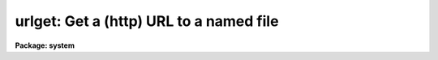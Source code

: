 .. _urlget:

urlget: Get a (http) URL to a named file
========================================

**Package: system**

.. raw:: html

  </tr></table><p>
  <h3>Name</h3>
  <!-- BeginSection: 'NAME' -->
  <p>
  urlget -- Get a (http) URL to the named file
  </p>
  <!-- EndSection:   'NAME' -->
  <h3>Usage</h3>
  <!-- BeginSection: 'USAGE' -->
  <p>
  urlget url fname
  </p>
  <!-- EndSection:   'USAGE' -->
  <h3>Parameters</h3>
  <!-- BeginSection: 'PARAMETERS' -->
  <dl>
  <dt><b>url</b></dt>
  <!-- Sec='PARAMETERS' Level=0 Label='url' Line='url' -->
  <dd>The URL to download.
  </dd>
  </dl>
  <dl>
  <dt><b>fname</b></dt>
  <!-- Sec='PARAMETERS' Level=0 Label='fname' Line='fname' -->
  <dd>The name of the file to create containing the URL contents.  If not
  specified, the trailing part of the URL is used as the filename.
  </dd>
  </dl>
  <dl>
  <dt><b>use_cache = yes</b></dt>
  <!-- Sec='PARAMETERS' Level=0 Label='use_cache' Line='use_cache = yes' -->
  <dd>Use the system file cache?  If 'yes' and the file already exists in the
  cache, the cached file will be copied to the output filename.
  If 'no' then the URL will be downloaded again.
  </dd>
  </dl>
  <dl>
  <dt><b>extn = <tt>""</tt></b></dt>
  <!-- Sec='PARAMETERS' Level=0 Label='extn' Line='extn = ""' -->
  <dd>Optional filename extension to put on the cached filename.  This can be
  used to force files to be saved as a particular type in the cache.
  </dd>
  </dl>
  <dl>
  <dt><b>verbose = no</b></dt>
  <!-- Sec='PARAMETERS' Level=0 Label='verbose' Line='verbose = no' -->
  <dd>Print verbose output?
  </dd>
  </dl>
  <dl>
  <dt><b>cache = <tt>"cache$"</tt></b></dt>
  <!-- Sec='PARAMETERS' Level=0 Label='cache' Line='cache = "cache$"' -->
  <dd>Logical cache directory name.
  </dd>
  </dl>
  <!-- EndSection:   'PARAMETERS' -->
  <h3>Description</h3>
  <!-- BeginSection: 'DESCRIPTION' -->
  <p>
  The <i>URLGET</i> task is used to download a URL (HTTP protocol only) to a 
  local file named by the <i>fname</i> parameter.  If no <i>fname</i> is given, 
  a filename is constructed from the last part of the URL (i.e.
  characters trailing any of the <tt>'?'</tt>, <tt>'/'</tt>, or <tt>'&amp;'</tt> delimiters).  Because 
  the URL may not point to a static file, use of the <i>fname</i> parameter
  is recommended.
  </p>
  <p>
  If the <i>use_cache</i> parameter is set, the URL will only be downloaded if
  it does not already exist in the file cache pointed to by the <i>cache</i>
  parameter, otherwise the cached file will be copied to the output filename.
  The <i>extn</i> parameter may be to used to force a specific file extension
  to be appended to the filename in the cache, this allows a URL to be passed
  to a task and treated as if it were a file of a specific type.
  </p>
  <!-- EndSection:   'DESCRIPTION' -->
  <h3>Examples</h3>
  <!-- BeginSection: 'EXAMPLES' -->
  <p>
  1. Download a FITS image from a URL (these are equivalent):
  </p>
  <pre>
      cl&gt; urlget http://iraf.noao.edu/foo.fits 
      cl&gt; urlget http://iraf.noao.edu/foo.fits foo.fits
  </pre>
  <p>
  2. Force a URL to be downloaded again:
  </p>
  <pre>
      cl&gt; urlget http://iraf.noao.edu/foo.fits use_cache=no
  </pre>
  <p>
  3. Download a URL with special characters:
  </p>
  <pre>
      cl&gt; urlget http://iraf.noao.edu/scripts/tget?f=foo.fits
  or
      cl&gt; s1 = "http://iraf.noao.edu/scripts/tget?f=foo.fits"
      cl&gt; urlget(s1)
  or
      cl&gt; s1 = "http://iraf.noao.edu/scripts/tget?f=foo.fits&amp;d=/iraf/web"
      cl&gt; urlget(s1,"foo.fits",verbose+)
  </pre>
  <p>
  Escaping special characters isn't required from the commandline since the
  URL is assumed to be whitespace or comma delimited.
  </p>
  <!-- EndSection:   'EXAMPLES' -->
  <h3>Bugs</h3>
  <!-- BeginSection: 'BUGS' -->
  <!-- EndSection:   'BUGS' -->
  <h3>See also</h3>
  <!-- BeginSection: 'SEE ALSO' -->
  
  <!-- EndSection:    'SEE ALSO' -->
  
  <!-- Contents: 'NAME' 'USAGE' 'PARAMETERS' 'DESCRIPTION' 'EXAMPLES' 'BUGS' 'SEE ALSO'  -->
  
